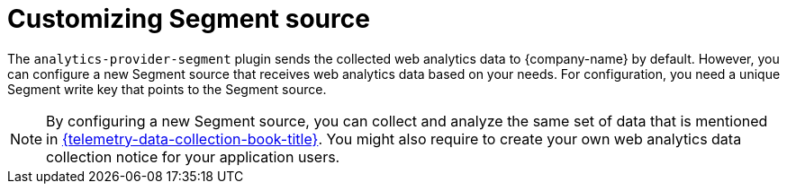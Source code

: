 [id="customizing-telemetry-segment_{context}"]
= Customizing Segment source


The `analytics-provider-segment` plugin sends the collected web analytics data to {company-name} by default. However, you can configure a new Segment source that receives web analytics data based on your needs. For configuration, you need a unique Segment write key that points to the Segment source.

[NOTE]
====
By configuring a new Segment source, you can collect and analyze the same set of data that is mentioned in link:{telemetry-data-collection-book-url}[{telemetry-data-collection-book-title}]. You might also require to create your own web analytics data collection notice for your application users.
====



